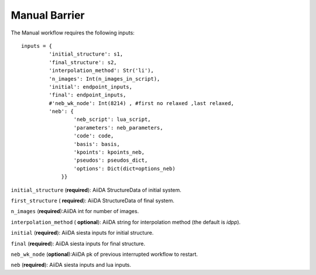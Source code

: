 Manual Barrier
--------------


The Manual workflow requires the following inputs::

       inputs = {
                'initial_structure': s1,
                'final_structure': s2,
                'interpolation_method': Str('li'),
                'n_images': Int(n_images_in_script),
                'initial': endpoint_inputs,
                'final': endpoint_inputs,
                #'neb_wk_node': Int(8214) , #first no relaxed ,last relaxed,
                'neb': {
                        'neb_script': lua_script,
                        'parameters': neb_parameters,
                        'code': code,
                        'basis': basis,
                        'kpoints': kpoints_neb,
                        'pseudos': pseudos_dict,
                        'options': Dict(dict=options_neb)
                    }}




``initial_structure`` (**required**): AiiDA StructureData of initial system.

``first_structure`` ( **required**): AiiDA StructureData of final system.

``n_images`` (**required**):AiiDA int for number of images.

``interpolation_method`` ( **optional**): AiiDA string for interpolation method (the default is *idpp*).

``initial`` (**required**): AiiDA siesta inputs for initial structure.

``final`` (**required**): AiiDA siesta inputs for final structure.

``neb_wk_node`` (**optional**):AiiDA pk of previous interrupted workflow to restart.

``neb`` (**required**): AiiDA siesta inputs and lua inputs.

